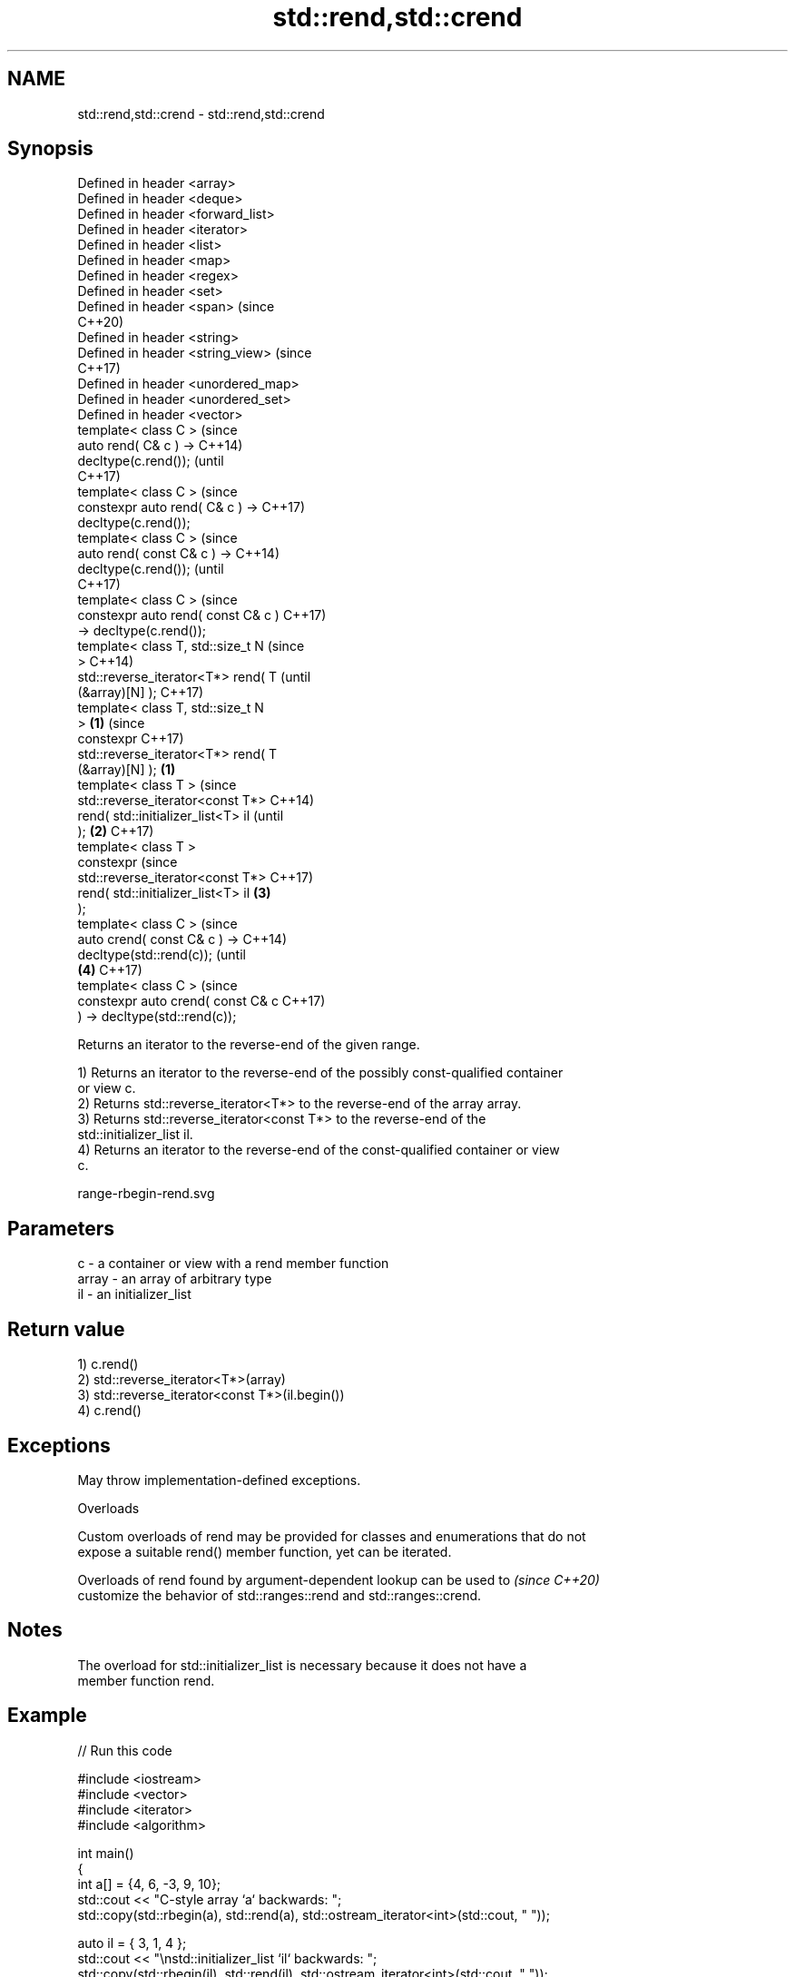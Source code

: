 .TH std::rend,std::crend 3 "2022.07.31" "http://cppreference.com" "C++ Standard Libary"
.SH NAME
std::rend,std::crend \- std::rend,std::crend

.SH Synopsis
   Defined in header <array>
   Defined in header <deque>
   Defined in header <forward_list>
   Defined in header <iterator>
   Defined in header <list>
   Defined in header <map>
   Defined in header <regex>
   Defined in header <set>
   Defined in header <span>              (since
                                         C++20)
   Defined in header <string>
   Defined in header <string_view>       (since
                                         C++17)
   Defined in header <unordered_map>
   Defined in header <unordered_set>
   Defined in header <vector>
   template< class C >                          (since
   auto rend( C& c ) ->                         C++14)
   decltype(c.rend());                          (until
                                                C++17)
   template< class C >                          (since
   constexpr auto rend( C& c ) ->               C++17)
   decltype(c.rend());
   template< class C >                                  (since
   auto rend( const C& c ) ->                           C++14)
   decltype(c.rend());                                  (until
                                                        C++17)
   template< class C >                                  (since
   constexpr auto rend( const C& c )                    C++17)
   -> decltype(c.rend());
   template< class T, std::size_t N                             (since
   >                                                            C++14)
   std::reverse_iterator<T*> rend( T                            (until
   (&array)[N] );                                               C++17)
   template< class T, std::size_t N
   >                                 \fB(1)\fP                        (since
   constexpr                                                    C++17)
   std::reverse_iterator<T*> rend( T
   (&array)[N] );                        \fB(1)\fP
   template< class T >                                                  (since
   std::reverse_iterator<const T*>                                      C++14)
   rend( std::initializer_list<T> il                                    (until
   );                                           \fB(2)\fP                     C++17)
   template< class T >
   constexpr                                                            (since
   std::reverse_iterator<const T*>                                      C++17)
   rend( std::initializer_list<T> il                    \fB(3)\fP
   );
   template< class C >                                                          (since
   auto crend( const C& c ) ->                                                  C++14)
   decltype(std::rend(c));                                                      (until
                                                                \fB(4)\fP             C++17)
   template< class C >                                                          (since
   constexpr auto crend( const C& c                                             C++17)
   ) -> decltype(std::rend(c));

   Returns an iterator to the reverse-end of the given range.

   1) Returns an iterator to the reverse-end of the possibly const-qualified container
   or view c.
   2) Returns std::reverse_iterator<T*> to the reverse-end of the array array.
   3) Returns std::reverse_iterator<const T*> to the reverse-end of the
   std::initializer_list il.
   4) Returns an iterator to the reverse-end of the const-qualified container or view
   c.

   range-rbegin-rend.svg

.SH Parameters

   c     - a container or view with a rend member function
   array - an array of arbitrary type
   il    - an initializer_list

.SH Return value

   1) c.rend()
   2) std::reverse_iterator<T*>(array)
   3) std::reverse_iterator<const T*>(il.begin())
   4) c.rend()

.SH Exceptions

   May throw implementation-defined exceptions.

  Overloads

   Custom overloads of rend may be provided for classes and enumerations that do not
   expose a suitable rend() member function, yet can be iterated.

   Overloads of rend found by argument-dependent lookup can be used to    \fI(since C++20)\fP
   customize the behavior of std::ranges::rend and std::ranges::crend.

.SH Notes

   The overload for std::initializer_list is necessary because it does not have a
   member function rend.

.SH Example


// Run this code

 #include <iostream>
 #include <vector>
 #include <iterator>
 #include <algorithm>

 int main()
 {
     int a[] = {4, 6, -3, 9, 10};
     std::cout << "C-style array `a` backwards: ";
     std::copy(std::rbegin(a), std::rend(a), std::ostream_iterator<int>(std::cout, " "));

     auto il = { 3, 1, 4 };
     std::cout << "\\nstd::initializer_list `il` backwards: ";
     std::copy(std::rbegin(il), std::rend(il), std::ostream_iterator<int>(std::cout, " "));

     std::cout << "\\nstd::vector `v` backwards: ";
     std::vector<int> v = {4, 6, -3, 9, 10};
     std::copy(std::rbegin(v), std::rend(v), std::ostream_iterator<int>(std::cout, " "));
 }

.SH Output:

 C-style array `a` backwards: 10 9 -3 6 4
 std::initializer_list `il` backwards: 4 1 3
 std::vector `v` backwards: 10 9 -3 6 4

.SH See also

   end
   cend          returns an iterator to the end of a container or array
   \fI(C++11)\fP       \fI(function template)\fP
   \fI(C++14)\fP
   rbegin        returns a reverse iterator to the beginning of a container or array
   crbegin       \fI(function template)\fP
   \fI(C++14)\fP
   begin
   cbegin        returns an iterator to the beginning of a container or array
   \fI(C++11)\fP       \fI(function template)\fP
   \fI(C++14)\fP
   ranges::rend  returns a reverse end iterator to a range
   (C++20)       (customization point object)
   ranges::crend returns a reverse end iterator to a read-only range
   (C++20)       (customization point object)
